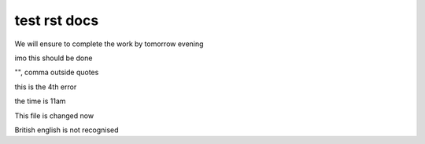 test rst docs
+++++++++++++

We will ensure to complete the work by tomorrow evening

imo this should be done

"", comma outside quotes

this is the 4th error

the time is 11am

This file is changed now

British english is not recognised